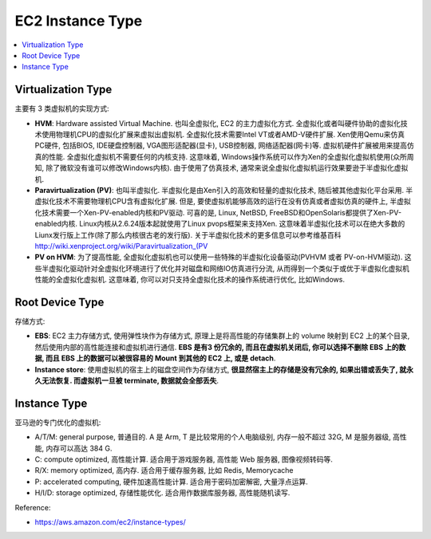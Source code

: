 EC2 Instance Type
==============================================================================

.. contents::
    :depth: 1
    :local:


Virtualization Type
------------------------------------------------------------------------------

主要有 3 类虚拟机的实现方式:

- **HVM**: Hardware assisted Virtual Machine. 也叫全虚拟化, EC2 的主力虚拟化方式. 全虚拟化或者叫硬件协助的虚拟化技术使用物理机CPU的虚拟化扩展来虚拟出虚拟机. 全虚拟化技术需要Intel VT或者AMD-V硬件扩展. Xen使用Qemu来仿真PC硬件, 包括BIOS, IDE硬盘控制器, VGA图形适配器(显卡), USB控制器, 网络适配器(网卡)等. 虚拟机硬件扩展被用来提高仿真的性能. 全虚拟化虚拟机不需要任何的内核支持. 这意味着, Windows操作系统可以作为Xen的全虚拟化虚拟机使用(众所周知, 除了微软没有谁可以修改Windows内核). 由于使用了仿真技术, 通常来说全虚拟化虚拟机运行效果要逊于半虚拟化虚拟机.
- **Paravirtualization (PV)**: 也叫半虚拟化. 半虚拟化是由Xen引入的高效和轻量的虚拟化技术, 随后被其他虚拟化平台采用. 半虚拟化技术不需要物理机CPU含有虚拟化扩展. 但是, 要使虚拟机能够高效的运行在没有仿真或者虚拟仿真的硬件上, 半虚拟化技术需要一个Xen-PV-enabled内核和PV驱动. 可喜的是, Linux, NetBSD, FreeBSD和OpenSolaris都提供了Xen-PV-enabled内核. Linux内核从2.6.24版本起就使用了Linux pvops框架来支持Xen. 这意味着半虚拟化技术可以在绝大多数的Liunx发行版上工作(除了那么内核很古老的发行版). 关于半虚拟化技术的更多信息可以参考维基百科 http://wiki.xenproject.org/wiki/Paravirtualization_(PV
- **PV on HVM**: 为了提高性能, 全虚拟化虚拟机也可以使用一些特殊的半虚拟化设备驱动(PVHVM 或者 PV-on-HVM驱动). 这些半虚拟化驱动针对全虚拟化环境进行了优化并对磁盘和网络IO仿真进行分流, 从而得到一个类似于或优于半虚拟化虚拟机性能的全虚拟化虚拟机. 这意味着, 你可以对只支持全虚拟化技术的操作系统进行优化, 比如Windows.


Root Device Type
------------------------------------------------------------------------------

存储方式:

- **EBS**: EC2 主力存储方式, 使用弹性块作为存储方式, 原理上是将高性能的存储集群上的 volume 映射到 EC2 上的某个目录, 然后使用内部的高性能连接和虚拟机进行通信. **EBS 是有3 份冗余的, 而且在虚拟机关闭后, 你可以选择不删除 EBS 上的数据, 而且 EBS 上的数据可以被很容易的 Mount 到其他的 EC2 上, 或是 detach**.
- **Instance store**: 使用虚拟机的宿主上的磁盘空间作为存储方式, **很显然宿主上的存储是没有冗余的, 如果出错或丢失了, 就永久无法恢复. 而虚拟机一旦被 terminate, 数据就会全部丢失**.


Instance Type
------------------------------------------------------------------------------

亚马逊的专门优化的虚拟机:

- A/T/M: general purpose, 普通目的. A 是 Arm, T 是比较常用的个人电脑级别, 内存一般不超过 32G, M 是服务器级, 高性能, 内存可以高达 384 G.
- C: compute optimized, 高性能计算. 适合用于游戏服务器, 高性能 Web 服务器, 图像视频转码等.
- R/X: memory optimized, 高内存. 适合用于缓存服务器, 比如 Redis, Memorycache
- P: accelerated computing, 硬件加速高性能计算. 适合用于密码加密解密, 大量浮点运算.
- H/I/D: storage optimized, 存储性能优化. 适合用作数据库服务器, 高性能随机读写.

Reference:

- https://aws.amazon.com/ec2/instance-types/
